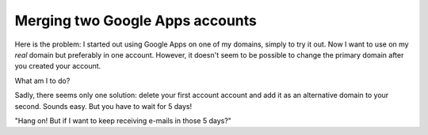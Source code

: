 Merging two Google Apps accounts
================================

.. categories:: admin
.. tags:: google apps, e-mails, offlineimap

Here is the problem: I started out using Google Apps on one of my domains,
simply to try it out. Now I want to use on my *real* domain but preferably in
one account. However, it doesn't seem to be possible to change the primary
domain after you created your account.

What am I to do?

Sadly, there seems only one solution: delete your first account account and add
it as an alternative domain to your second. Sounds easy. But you have to wait
for 5 days! 

"Hang on! But if I want to keep receiving e-mails in those 5 days?"



